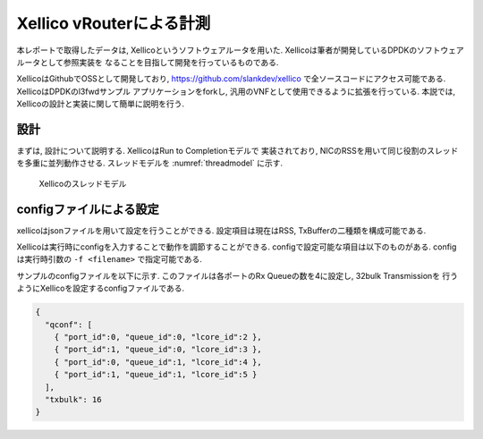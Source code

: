 
Xellico vRouterによる計測
=========================

本レポートで取得したデータは, Xellicoというソフトウェアルータを用いた.
Xellicoは筆者が開発しているDPDKのソフトウェアルータとして参照実装を
なることを目指して開発を行っているものである.

XellicoはGithubでOSSとして開発しており, https://github.com/slankdev/xellico
で全ソースコードにアクセス可能である. XellicoはDPDKのl3fwdサンプル
アプリケーションをforkし, 汎用のVNFとして使用できるように拡張を行っている.
本説では, Xellicoの設計と実装に関して簡単に説明を行う.

設計
----

まずは, 設計について説明する. XellicoはRun to Completionモデルで
実装されており, NICのRSSを用いて同じ役割のスレッドを多重に並列動作させる.
スレッドモデルを :numref:`threadmodel` に示す.

.. figure:: img/threadmodel.png
  :name: threadmodel

  Xellicoのスレッドモデル

configファイルによる設定
------------------------

xellicoはjsonファイルを用いて設定を行うことができる.
設定項目は現在はRSS, TxBufferの二種類を構成可能である.

Xellicoは実行時にconfigを入力することで動作を調節することができる.
configで設定可能な項目は以下のものがある. configは実行時引数の
``-f <filename>`` で指定可能である.

サンプルのconfigファイルを以下に示す.
このファイルは各ポートのRx Queueの数を4に設定し, 32bulk Transmissionを
行うようにXellicoを設定するconfigファイルである.

.. code-block:: none

  {
    "qconf": [
      { "port_id":0, "queue_id":0, "lcore_id":2 },
      { "port_id":1, "queue_id":0, "lcore_id":3 },
      { "port_id":0, "queue_id":1, "lcore_id":4 },
      { "port_id":1, "queue_id":1, "lcore_id":5 }
    ],
    "txbulk": 16
  }

